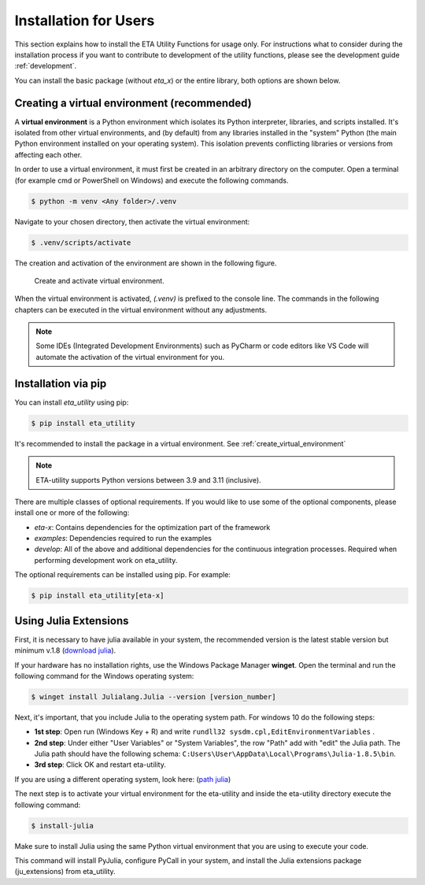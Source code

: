 .. _install:

Installation for Users
================================================

This section explains how to install the ETA Utility Functions for usage only. For instructions
what to consider during the installation process if you want to contribute to development of
the utility functions, please see the development guide :ref:`development`.

You can install the basic package (without *eta_x*) or the entire library, both options are
shown below.

.. _create_virtual_environment:

Creating a virtual environment (recommended)
-----------------------------------------------------

A **virtual environment** is a Python environment which isolates its Python interpreter, libraries,
and scripts installed. It's isolated from other virtual environments, and (by default)
from any libraries installed in the "system" Python (the main Python environment installed on your
operating system). This isolation prevents conflicting libraries or versions from affecting each other.

In order to use a virtual environment, it must first be created in an arbitrary directory
on the computer. Open a terminal (for example cmd or PowerShell on Windows) and execute the
following commands.

.. code-block:: console

    $ python -m venv <Any folder>/.venv

Navigate to your chosen directory, then activate the virtual environment:

.. code-block:: console

    $ .venv/scripts/activate

The creation and activation of the environment are shown in the following figure.

.. figure:: figures/6_ActivateVE.png
   :width: 700
   :alt: Activate virtual environment

   Create and activate virtual environment.

When the virtual environment is activated, *(.venv)* is prefixed to the console line.
The commands in the following chapters can be executed in the virtual environment without
any adjustments.

.. note::

   Some IDEs (Integrated Development Environments) such as PyCharm or code editors like VS Code
   will automate the activation of the virtual environment for you.

Installation via pip
------------------------------

You can install `eta_utility` using pip:

.. code-block:: console

   $ pip install eta_utility

It's recommended to install the package in a virtual environment. See :ref:`create_virtual_environment`

.. note::

   ETA-utility supports Python versions between 3.9 and 3.11 (inclusive).

There are multiple classes of optional requirements. If you would like to use some of the optional components, please install one or more of the following:

- *eta-x*: Contains dependencies for the optimization part of the framework
- *examples*: Dependencies required to run the examples
- *develop*: All of the above and additional dependencies for the continuous integration processes. Required when performing development work on eta_utility.

The optional requirements can be installed using pip. For example:

.. code-block:: console

   $ pip install eta_utility[eta-x]

.. _install_julia:

Using Julia Extensions
-------------------------------------

First, it is necessary to have julia available in your system, the recommended version
is the latest stable version but minimum v.1.8 (`download julia <https://julialang.org/downloads/>`_).

If your hardware has no installation rights, use the Windows Package Manager **winget**. Open the terminal and run the following command for the Windows operating system:

.. code-block::

    $ winget install Julialang.Julia --version [version_number]

Next, it's important, that you include Julia to the operating system path. For windows 10 do the following steps:

- **1st step**: Open run (Windows Key + R) and write ``rundll32 sysdm.cpl,EditEnvironmentVariables`` .
- **2nd step**: Under either "User Variables" or "System Variables", the row "Path" add with "edit" the Julia path. The Julia
  path should have the following schema: ``C:Users\User\AppData\Local\Programs\Julia-1.8.5\bin``.
- **3rd step**: Click OK and restart eta-utility.

If you are using a different operating system, look here: (`path julia <https://julialang.org/downloads/platform/#windows>`_)

The next step is to activate your virtual environment for the eta-utility
and inside the eta-utility directory execute the following command:

.. code-block::

    $ install-julia

Make sure to install Julia using the same Python virtual environment that you are using to execute your code.

This command will install PyJulia, configure PyCall in your system, and install the Julia extensions package (ju_extensions) from eta_utility.
